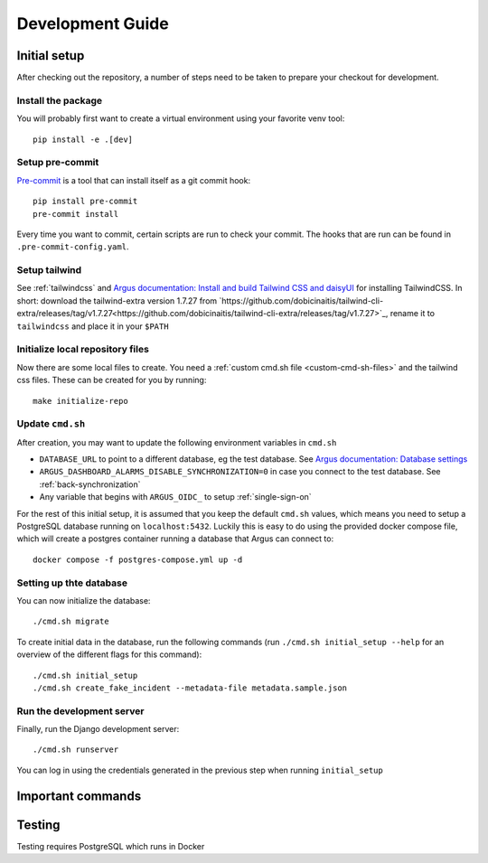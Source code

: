 Development Guide
==================

Initial setup
-------------

After checking out the repository, a number of steps need to be taken to prepare your checkout for
development.

Install the package
####################

You will probably first want to create a virtual environment using your favorite venv tool::

  pip install -e .[dev]

Setup pre-commit
#################

`Pre-commit <https://pre-commit.com/>`_ is a tool that can install itself as a git commit hook::

  pip install pre-commit
  pre-commit install

Every time you want to commit, certain scripts are run to check your commit. The hooks that are run
can be found in ``.pre-commit-config.yaml``.

Setup tailwind
##############

See :ref:`tailwindcss` and `Argus documentation: Install and build Tailwind CSS and daisyUI
<https://argus-server.readthedocs.io/en/latest/reference/htmx-frontend.html#install-and-build-tailwind-css-and-daisyui>`_
for installing TailwindCSS. In short: download the tailwind-extra version 1.7.27 from 
`https://github.com/dobicinaitis/tailwind-cli-extra/releases/tag/v1.7.27<https://github.com/dobicinaitis/tailwind-cli-extra/releases/tag/v1.7.27>`_,
rename it to ``tailwindcss`` and place it in your ``$PATH``


Initialize local repository files
#################################
Now there are some local files to create. You need a :ref:`custom cmd.sh file <custom-cmd-sh-files>`
and the tailwind css files. These can be created for you by running::

  make initialize-repo


Update ``cmd.sh``
#################

After creation, you may want to update the following environment variables in ``cmd.sh``

* ``DATABASE_URL`` to point to a different database, eg the test database. See `Argus documentation:
  Database settings <https://argus-server.readthedocs.io/en/latest/reference/site-specific-settings.html#database-settings>`_
* ``ARGUS_DASHBOARD_ALARMS_DISABLE_SYNCHRONIZATION=0`` in case you connect to the test database.
  See :ref:`back-synchronization`
* Any variable that begins with ``ARGUS_OIDC_`` to setup :ref:`single-sign-on`

For the rest of this initial setup, it is assumed that you keep the default ``cmd.sh`` values,
which means you need to setup a PostgreSQL database running on ``localhost:5432``. Luckily this
is easy to do using the provided docker compose file, which will create a postgres container
running a database that Argus can connect to::

  docker compose -f postgres-compose.yml up -d

Setting up thte database
########################

You can now initialize the database::

  ./cmd.sh migrate

To create initial data in the database, run the following commands (run
``./cmd.sh initial_setup --help`` for an overview of the different flags for this command)::

  ./cmd.sh initial_setup
  ./cmd.sh create_fake_incident --metadata-file metadata.sample.json


Run the development server
##########################

Finally, run the Django development server::

  ./cmd.sh runserver

You can log in using the credentials generated in the previous step when running ``initial_setup``








Important commands
------------------

Testing
-------
Testing requires PostgreSQL which runs in Docker